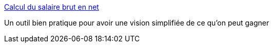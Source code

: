 :jbake-type: post
:jbake-status: published
:jbake-title: Calcul du salaire brut en net
:jbake-tags: emploi,salaire,calcul,impôts,_mois_sept.,_année_2014
:jbake-date: 2014-09-23
:jbake-depth: ../
:jbake-uri: shaarli/1411484717000.adoc
:jbake-source: https://nicolas-delsaux.hd.free.fr/Shaarli?searchterm=http%3A%2F%2Fwww.salairebrutnet.fr%2F&searchtags=emploi+salaire+calcul+imp%C3%B4ts+_mois_sept.+_ann%C3%A9e_2014
:jbake-style: shaarli

http://www.salairebrutnet.fr/[Calcul du salaire brut en net]

Un outil bien pratique pour avoir une vision simplifiée de ce qu'on peut gagner
